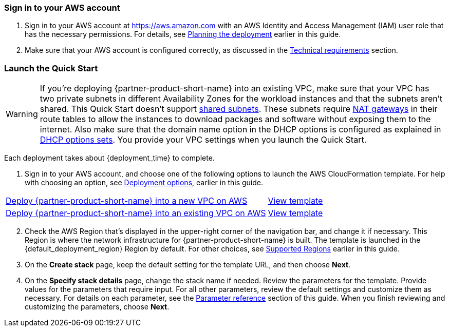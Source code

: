 // We need to work around Step numbers here if we are going to potentially exclude the AMI subscription
=== Sign in to your AWS account

. Sign in to your AWS account at https://aws.amazon.com with an AWS Identity and Access Management (IAM) user role that has the necessary permissions. For details, see link:#_planning_the_deployment[Planning the deployment] earlier in this guide.
. Make sure that your AWS account is configured correctly, as discussed in the link:#_technical_requirements[Technical requirements] section.

// Optional based on Marketplace listing. Not to be edited
ifdef::marketplace_subscription[]
=== Subscribe to the Marketplace AMIs

This Quick Start requires a subscription to the Amazon Machine Image (AMI) for {partner-product-short-name} and Teradici in AWS Marketplace.

. Sign in to your AWS account.
. Open one of the following two Qumulo pages in the AWS Marketplace, and choose *Continue to Subscribe*. Regardless of which offer you choose, you are only charged for what is deployed.

* https://aws.amazon.com/marketplace/server/procurement?productId=edeb9751-4819-40ad-a593-04b6572694e7[1 TB usable capacity AMI^]  
* https://aws.amazon.com/marketplace/server/procurement?productId=ffcf6347-ca3c-4ed8-b009-b954f01444f6[12 TB usable capacity AMI^],

. Review the terms and conditions for software usage, and then choose *Accept Terms*. +
  A confirmation page loads, and an email confirmation is sent to the account owner. For detailed subscription instructions, see the https://aws.amazon.com/marketplace/help/200799470[AWS Marketplace documentation^].
  When the subscription process is complete, continue to step 4. *Do not* provision the software from AWS Marketplace, as the Quick Start deploys the AMI for you.
. Still in the AWS Marketplace, open the https://aws.amazon.com/marketplace/pp/B07CSG43VK?qid=1614537105700&sr=0-1&ref_=srh_res_product_title[Teradici AMI] page, and choose *Continue to Subscribe*.
. Review the terms and conditions for software usage, and then choose *Accept Terms*. +
  A confirmation page loads, and an email confirmation is sent to the account owner. For detailed subscription instructions, see the https://aws.amazon.com/marketplace/help/200799470[AWS Marketplace documentation^]. When the subscription process is complete, exit out of AWS Marketplace without further action. *Do not* provision the software from AWS Marketplace, as the Quick Start deploys the AMI for you.
endif::marketplace_subscription[]
// \Not to be edited

=== Launch the Quick Start
// Adapt the following warning to your Quick Start.
WARNING: If you’re deploying {partner-product-short-name} into an existing VPC, make sure that your VPC has two private subnets in different Availability Zones for the workload instances and that the subnets aren’t shared. This Quick Start doesn’t support https://docs.aws.amazon.com/vpc/latest/userguide/vpc-sharing.html[shared subnets^]. These subnets require https://docs.aws.amazon.com/vpc/latest/userguide/vpc-nat-gateway.html[NAT gateways^] in their route tables to allow the instances to download packages and software without exposing them to the internet. Also make sure that the domain name option in the DHCP options is configured as explained in http://docs.aws.amazon.com/AmazonVPC/latest/UserGuide/VPC_DHCP_Options.html[DHCP options sets^]. You provide your VPC settings when you launch the Quick Start.

Each deployment takes about {deployment_time} to complete.

. Sign in to your AWS account, and choose one of the following options to launch the AWS CloudFormation template. For help with choosing an option, see link:#_deployment_options[Deployment options], earlier in this guide.

[cols="3,1"]
|===
^|http://qs_launch_permalink[Deploy {partner-product-short-name} into a new VPC on AWS^]
^|http://qs_template_permalink[View template^]

^|http://qs_launch_permalink[Deploy {partner-product-short-name} into an existing VPC on AWS^]
^|http://qs_template_permalink[View template^]
|===

[start=2]
. Check the AWS Region that’s displayed in the upper-right corner of the navigation bar, and change it if necessary. This Region is where the network infrastructure for {partner-product-short-name} is built. The template is launched in the {default_deployment_region} Region by default. For other choices, see link:#_supported_regions[Supported Regions] earlier in this guide.

[start=3]
. On the *Create stack* page, keep the default setting for the template URL, and then choose *Next*.
. On the *Specify stack details* page, change the stack name if needed. Review the parameters for the template. Provide values for the parameters that require input. For all other parameters, review the default settings and customize them as necessary. For details on each parameter, see the link:#_parameter_reference[Parameter reference] section of this guide. When you finish reviewing and customizing the parameters, choose *Next*.
